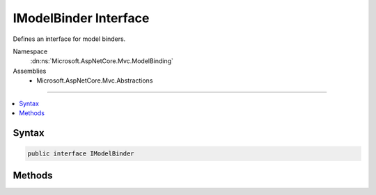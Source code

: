 

IModelBinder Interface
======================






Defines an interface for model binders.


Namespace
    :dn:ns:`Microsoft.AspNetCore.Mvc.ModelBinding`
Assemblies
    * Microsoft.AspNetCore.Mvc.Abstractions

----

.. contents::
   :local:









Syntax
------

.. code-block:: csharp

    public interface IModelBinder








.. dn:interface:: Microsoft.AspNetCore.Mvc.ModelBinding.IModelBinder
    :hidden:

.. dn:interface:: Microsoft.AspNetCore.Mvc.ModelBinding.IModelBinder

Methods
-------

.. dn:interface:: Microsoft.AspNetCore.Mvc.ModelBinding.IModelBinder
    :noindex:
    :hidden:

    
    .. dn:method:: Microsoft.AspNetCore.Mvc.ModelBinding.IModelBinder.BindModelAsync(Microsoft.AspNetCore.Mvc.ModelBinding.ModelBindingContext)
    
        
    
        
        Attempts to bind a model.
    
        
    
        
        :param bindingContext: The :any:`Microsoft.AspNetCore.Mvc.ModelBinding.ModelBindingContext`\.
        
        :type bindingContext: Microsoft.AspNetCore.Mvc.ModelBinding.ModelBindingContext
        :rtype: System.Threading.Tasks.Task
        :return: 
            <p>
            A :any:`System.Threading.Tasks.Task` which will complete when the model binding process completes.
            </p>
            <p>
            If model binding was successful, the :dn:prop:`Microsoft.AspNetCore.Mvc.ModelBinding.ModelBindingContext.Result` should have 
            :dn:prop:`Microsoft.AspNetCore.Mvc.ModelBinding.ModelBindingResult.IsModelSet` set to <code>true</code>.
            </p>
            <p>
            A model binder that completes successfully should set :dn:prop:`Microsoft.AspNetCore.Mvc.ModelBinding.ModelBindingContext.Result` to
            a value returned from :dn:meth:`Microsoft.AspNetCore.Mvc.ModelBinding.ModelBindingResult.Success(System.Object)`\. 
            </p>
    
        
        .. code-block:: csharp
    
            Task BindModelAsync(ModelBindingContext bindingContext)
    


